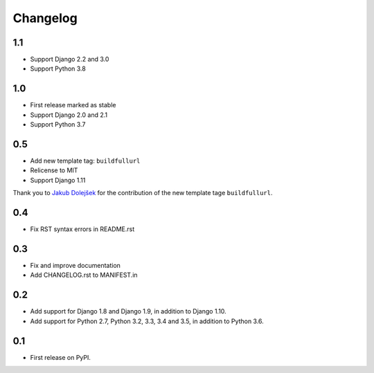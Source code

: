 Changelog
=========

1.1
---
* Support Django 2.2 and 3.0
* Support Python 3.8

1.0
---

* First release marked as stable
* Support Django 2.0 and 2.1
* Support Python 3.7

0.5
---

* Add new template tag: ``buildfullurl``
* Relicense to MIT
* Support Django 1.11

Thank you to `Jakub Dolejšek <https://github.com/x0nix>`__ for the contribution
of the new template tage ``buildfullurl``.

0.4
---

* Fix RST syntax errors in README.rst

0.3
---

* Fix and improve documentation
* Add CHANGELOG.rst to MANIFEST.in

0.2
---

* Add support for Django 1.8 and Django 1.9, in addition to Django 1.10.
* Add support for Python 2.7, Python 3.2, 3.3, 3.4 and 3.5, in addition to Python 3.6.

0.1
---

* First release on PyPI.
